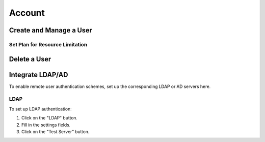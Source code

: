###############
Account
###############

Create and Manage a User
------------------------

Set Plan for Resource Limitation
~~~~~~~~~~~~~~~~~~~~~~~~~~~~~~~~

Delete a User
-------------

Integrate LDAP/AD
-----------------

To enable remote user authentication schemes, set up the corresponding LDAP or AD servers here.

.. image:: /_static/imgs/administration/account/init_ldap_ad.png
    :width: 600

LDAP
~~~~

To set up LDAP authentication:

#) Click on the "LDAP" button.
#) Fill in the settings fields.
#) Click on the "Test Server" button.

.. image:: /_static/imgs/administration/account/setup_ldap_1.png
    :width: 600